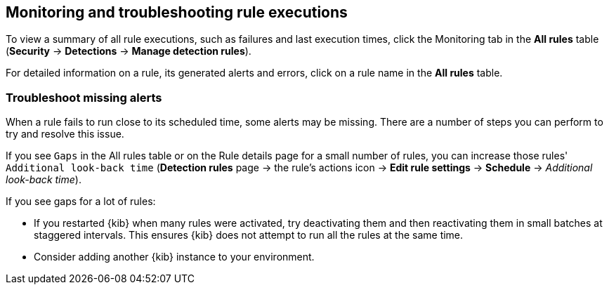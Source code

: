 [[alerts-ui-monitor]]
[role="xpack"]
== Monitoring and troubleshooting rule executions

To view a summary of all rule executions, such as failures and last execution
times, click the Monitoring tab in the *All rules* table (*Security* ->
*Detections* -> *Manage detection rules*).

For detailed information on a rule, its generated alerts and errors, click on
a rule name in the *All rules* table.

[float]
[[troubleshoot-signals]]
=== Troubleshoot missing alerts

When a rule fails to run close to its scheduled time, some alerts may be 
missing. There are a number of steps you can perform to try and resolve this 
issue.

If you see `Gaps` in the All rules table or on the Rule details page
for a small number of rules, you can increase those rules'
`Additional look-back time` (*Detection rules* page -> the rule's
actions icon -> *Edit rule settings* -> *Schedule* -> _Additional look-back time_).

If you see gaps for a lot of rules:

* If you restarted {kib} when many rules were activated, try deactivating them 
and then reactivating them in small batches at staggered intervals. This 
ensures {kib} does not attempt to run all the rules at the same time.
* Consider adding another {kib} instance to your environment.